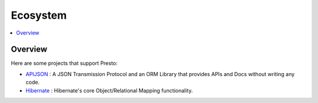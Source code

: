 =====================
Ecosystem
=====================

.. contents::
    :local:
    :backlinks: none
    :depth: 1

Overview
--------

Here are some projects that support Presto:

* `APIJSON <https://github.com/Tencent/APIJSON>`_ : A JSON Transmission Protocol and an ORM Library that provides APIs and Docs without writing any code.

* `Hibernate <https://github.com/hibernate/hibernate-orm>`_ : Hibernate's core Object/Relational Mapping functionality.
